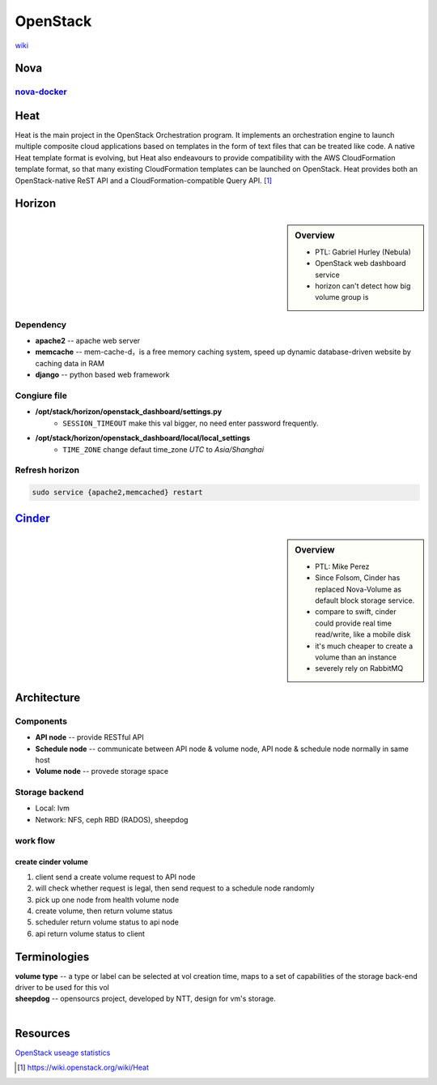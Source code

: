 =========
OpenStack
=========

`wiki <https://wiki.openstack.org/wiki/Main_Page>`_


Nova
====

`nova-docker <https://wiki.openstack.org/wiki/Docker>`_
-----------

Heat
====

Heat is the main project in the OpenStack Orchestration program. It implements an orchestration engine to launch multiple composite cloud applications based on templates in the form of text files that can be treated like code. A native Heat template format is evolving, but Heat also endeavours to provide compatibility with the AWS CloudFormation template format, so that many existing CloudFormation templates can be launched on OpenStack. Heat provides both an OpenStack-native ReST API and a CloudFormation-compatible Query API. [#]_


Horizon
=======

.. sidebar:: Overview

    - PTL: Gabriel Hurley (Nebula)
    - OpenStack web dashboard service
    - horizon can't detect how big volume group is
      

Dependency
----------

- **apache2** -- apache web server
- **memcache** -- mem-cache-d，is a free memory caching system, speed up dynamic database-driven website by caching data in RAM
- **django** -- python based web framework

Congiure file
-------------

- **/opt/stack/horizon/openstack_dashboard/settings.py**
    - ``SESSION_TIMEOUT`` make this val bigger, no need enter password frequently.
- **/opt/stack/horizon/openstack_dashboard/local/local_settings**
    - ``TIME_ZONE`` change defaut time_zone *UTC* to *Asia/Shanghai*


Refresh horizon
---------------
   
.. code-block:: bash

   sudo service {apache2,memcached} restart

`Cinder <https://wiki.openstack.org/wiki/Cinder>`_
==================================================

.. sidebar:: Overview

    - PTL: Mike Perez
    - Since Folsom, Cinder has replaced Nova-Volume as default block storage service.
    - compare to swift, cinder could provide real time read/write, like a mobile disk
    - it's much cheaper to create a volume than an instance
    - severely rely on RabbitMQ



Architecture
============

Components
----------

- **API node** -- provide RESTful API
- **Schedule node** -- communicate between API node & volume node, API node & schedule node normally in same host
- **Volume node** -- provede storage space

Storage backend
---------------

- Local: lvm
- Network: NFS, ceph RBD (RADOS), sheepdog

work flow
---------

create cinder volume
^^^^^^^^^^^^^^^^^^^^

.. image:: images/cinder_create_vol.png
    :align: right

1. client send a create volume request to API node
2. will check whether request is legal, then send request to a schedule node randomly
3. pick up one node from health volume node
4. create volume, then return volume status
5. scheduler return volume status to api node
6. api return volume status to client


Terminologies
=============

| **volume type** -- a type or label can be selected at vol creation time, maps to a set of capabilities of the storage back-end driver to be used for this vol
| **sheepdog** -- opensourcs project, developed by NTT, design for vm's storage.
|


Resources
=========

`OpenStack useage statistics <http://superuser.openstack.org/articles/openstack-users-share-how-their-deployments-stack-up>`_


.. [#] https://wiki.openstack.org/wiki/Heat

